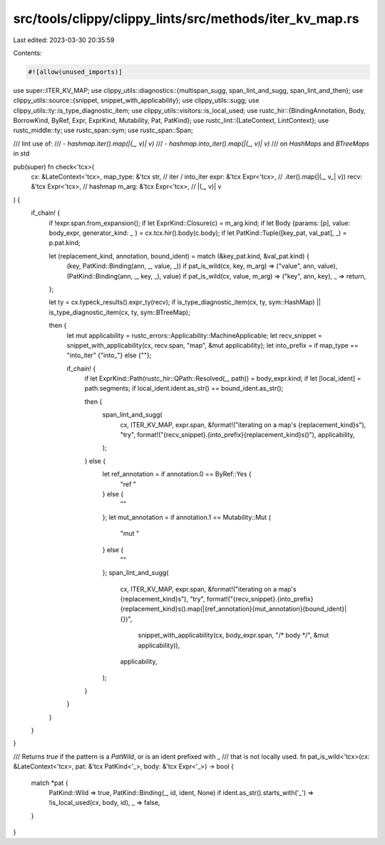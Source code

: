 src/tools/clippy/clippy_lints/src/methods/iter_kv_map.rs
========================================================

Last edited: 2023-03-30 20:35:59

Contents:

.. code-block:: rs

    #![allow(unused_imports)]

use super::ITER_KV_MAP;
use clippy_utils::diagnostics::{multispan_sugg, span_lint_and_sugg, span_lint_and_then};
use clippy_utils::source::{snippet, snippet_with_applicability};
use clippy_utils::sugg;
use clippy_utils::ty::is_type_diagnostic_item;
use clippy_utils::visitors::is_local_used;
use rustc_hir::{BindingAnnotation, Body, BorrowKind, ByRef, Expr, ExprKind, Mutability, Pat, PatKind};
use rustc_lint::{LateContext, LintContext};
use rustc_middle::ty;
use rustc_span::sym;
use rustc_span::Span;

/// lint use of:
/// - `hashmap.iter().map(|(_, v)| v)`
/// - `hashmap.into_iter().map(|(_, v)| v)`
/// on `HashMaps` and `BTreeMaps` in std

pub(super) fn check<'tcx>(
    cx: &LateContext<'tcx>,
    map_type: &'tcx str,     // iter / into_iter
    expr: &'tcx Expr<'tcx>,  // .iter().map(|(_, v_| v))
    recv: &'tcx Expr<'tcx>,  // hashmap
    m_arg: &'tcx Expr<'tcx>, // |(_, v)| v
) {
    if_chain! {
        if !expr.span.from_expansion();
        if let ExprKind::Closure(c) = m_arg.kind;
        if let Body {params: [p], value: body_expr, generator_kind: _ } = cx.tcx.hir().body(c.body);
        if let PatKind::Tuple([key_pat, val_pat], _) = p.pat.kind;

        let (replacement_kind, annotation, bound_ident) = match (&key_pat.kind, &val_pat.kind) {
            (key, PatKind::Binding(ann, _, value, _)) if pat_is_wild(cx, key, m_arg) => ("value", ann, value),
            (PatKind::Binding(ann, _, key, _), value) if pat_is_wild(cx, value, m_arg) => ("key", ann, key),
            _ => return,
        };

        let ty = cx.typeck_results().expr_ty(recv);
        if is_type_diagnostic_item(cx, ty, sym::HashMap) || is_type_diagnostic_item(cx, ty, sym::BTreeMap);

        then {
            let mut applicability = rustc_errors::Applicability::MachineApplicable;
            let recv_snippet = snippet_with_applicability(cx, recv.span, "map", &mut applicability);
            let into_prefix = if map_type == "into_iter" {"into_"} else {""};

            if_chain! {
                if let ExprKind::Path(rustc_hir::QPath::Resolved(_, path)) = body_expr.kind;
                if let [local_ident] = path.segments;
                if local_ident.ident.as_str() == bound_ident.as_str();

                then {
                    span_lint_and_sugg(
                        cx,
                        ITER_KV_MAP,
                        expr.span,
                        &format!("iterating on a map's {replacement_kind}s"),
                        "try",
                        format!("{recv_snippet}.{into_prefix}{replacement_kind}s()"),
                        applicability,
                    );
                } else {
                    let ref_annotation = if annotation.0 == ByRef::Yes {
                        "ref "
                    } else {
                        ""
                    };
                    let mut_annotation = if annotation.1 == Mutability::Mut {
                        "mut "
                    } else {
                        ""
                    };
                    span_lint_and_sugg(
                        cx,
                        ITER_KV_MAP,
                        expr.span,
                        &format!("iterating on a map's {replacement_kind}s"),
                        "try",
                        format!("{recv_snippet}.{into_prefix}{replacement_kind}s().map(|{ref_annotation}{mut_annotation}{bound_ident}| {})",
                            snippet_with_applicability(cx, body_expr.span, "/* body */", &mut applicability)),
                        applicability,
                    );
                }
            }
        }
    }
}

/// Returns `true` if the pattern is a `PatWild`, or is an ident prefixed with `_`
/// that is not locally used.
fn pat_is_wild<'tcx>(cx: &LateContext<'tcx>, pat: &'tcx PatKind<'_>, body: &'tcx Expr<'_>) -> bool {
    match *pat {
        PatKind::Wild => true,
        PatKind::Binding(_, id, ident, None) if ident.as_str().starts_with('_') => !is_local_used(cx, body, id),
        _ => false,
    }
}


